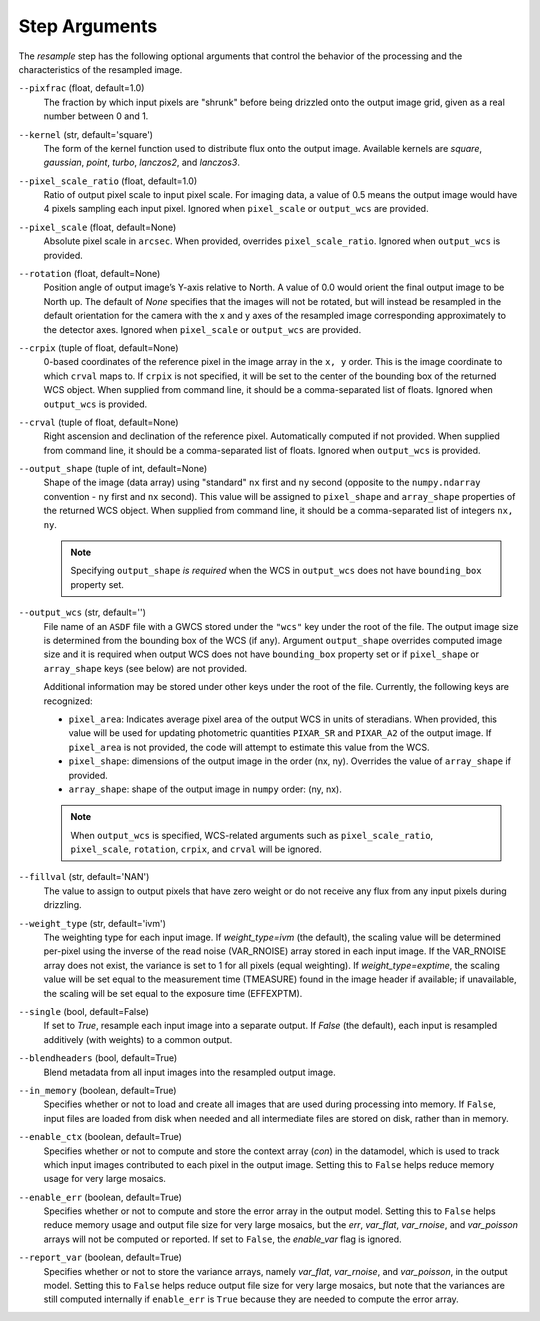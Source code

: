 .. _resample_step_args:

Step Arguments
==============
The `resample` step has the following optional arguments that control
the behavior of the processing and the characteristics of the resampled
image.

``--pixfrac`` (float, default=1.0)
    The fraction by which input pixels are "shrunk" before being drizzled
    onto the output image grid, given as a real number between 0 and 1.

``--kernel`` (str, default='square')
    The form of the kernel function used to distribute flux onto the output
    image.  Available kernels are `square`, `gaussian`, `point`,
    `turbo`, `lanczos2`, and `lanczos3`.

``--pixel_scale_ratio`` (float, default=1.0)
    Ratio of output pixel scale to input pixel scale.
    For imaging data, a value of 0.5 means the output
    image would have 4 pixels sampling each input pixel.
    Ignored when ``pixel_scale`` or ``output_wcs`` are provided.

``--pixel_scale`` (float, default=None)
    Absolute pixel scale in ``arcsec``. When provided, overrides
    ``pixel_scale_ratio``. Ignored when ``output_wcs`` is provided.

``--rotation`` (float, default=None)
    Position angle of output image’s Y-axis relative to North.
    A value of 0.0 would orient the final output image to be North up.
    The default of `None` specifies that the images will not be rotated,
    but will instead be resampled in the default orientation for the camera
    with the x and y axes of the resampled image corresponding
    approximately to the detector axes. Ignored when ``pixel_scale``
    or ``output_wcs`` are provided.

``--crpix`` (tuple of float, default=None)
    0-based coordinates of the reference pixel in the image array in the
    ``x, y`` order. This is the image coordinate to which ``crval`` maps to.
    If ``crpix`` is not specified, it will be set to the center of the bounding
    box of the returned WCS object. When supplied from command line, it should
    be a comma-separated list of floats. Ignored when ``output_wcs``
    is provided.

``--crval`` (tuple of float, default=None)
    Right ascension and declination of the reference pixel. Automatically
    computed if not provided. When supplied from command line, it should be a
    comma-separated list of floats. Ignored when ``output_wcs`` is provided.

``--output_shape`` (tuple of int, default=None)
    Shape of the image (data array) using "standard" ``nx`` first and ``ny``
    second (opposite to the ``numpy.ndarray`` convention - ``ny`` first and
    ``nx`` second). This value will be assigned to
    ``pixel_shape`` and ``array_shape`` properties of the returned
    WCS object. When supplied from command line, it should be a comma-separated
    list of integers ``nx, ny``.

    .. note::
        Specifying ``output_shape`` *is required* when the WCS in
        ``output_wcs`` does not have ``bounding_box`` property set.

``--output_wcs`` (str, default='')
    File name of an ``ASDF`` file with a GWCS stored under the ``"wcs"`` key
    under the root of the file. The output image size is determined from the
    bounding box of the WCS (if any). Argument ``output_shape`` overrides
    computed image size and it is required when output WCS does not have
    ``bounding_box`` property set or if ``pixel_shape`` or ``array_shape`` keys
    (see below) are not provided.

    Additional information may be stored under
    other keys under the root of the file. Currently, the following keys are
    recognized:

    - ``pixel_area``: Indicates average pixel area of the output WCS in
      units of steradians. When provided, this value will be used for updating
      photometric quantities  ``PIXAR_SR`` and ``PIXAR_A2`` of the output image.
      If ``pixel_area`` is not provided, the code will attempt to estimate
      this value from the WCS.

    - ``pixel_shape``: dimensions of the output image in the order (nx, ny).
      Overrides the value of ``array_shape`` if provided.

    - ``array_shape``: shape of the output image in ``numpy`` order: (ny, nx).

    .. note::
        When ``output_wcs`` is specified, WCS-related arguments such as
        ``pixel_scale_ratio``, ``pixel_scale``, ``rotation``, ``crpix``,
        and ``crval`` will be ignored.

``--fillval`` (str, default='NAN')
    The value to assign to output pixels that have zero weight or do not
    receive any flux from any input pixels during drizzling.

``--weight_type`` (str, default='ivm')
    The weighting type for each input image.
    If `weight_type=ivm` (the default), the scaling value
    will be determined per-pixel using the inverse of the read noise
    (VAR_RNOISE) array stored in each input image. If the VAR_RNOISE array does
    not exist, the variance is set to 1 for all pixels (equal weighting).
    If `weight_type=exptime`, the scaling value will be set equal to the
    measurement time (TMEASURE) found in the image header if available;
    if unavailable, the scaling will be set equal to the exposure time (EFFEXPTM).

``--single`` (bool, default=False)
    If set to `True`, resample each input image into a separate output.  If
    `False` (the default), each input is resampled additively (with weights) to
    a common output.

``--blendheaders`` (bool, default=True)
    Blend metadata from all input images into the resampled output image.

``--in_memory`` (boolean, default=True)
  Specifies whether or not to load and create all images that are used during
  processing into memory. If ``False``, input files are loaded from disk when
  needed and all intermediate files are stored on disk, rather than in memory.

``--enable_ctx`` (boolean, default=True)
  Specifies whether or not to compute and store the context array (`con`) in the datamodel,
  which is used to track which input images contributed to each pixel in the
  output image. Setting this to ``False`` helps reduce memory usage for very large
  mosaics.

``--enable_err`` (boolean, default=True)
  Specifies whether or not to compute and store the error array in the output model.
  Setting this to ``False`` helps reduce memory usage and output file size for very
  large mosaics, but the  `err`, `var_flat`, `var_rnoise`, and `var_poisson`
  arrays will not be computed or reported.
  If set to ``False``, the `enable_var` flag is ignored.

``--report_var`` (boolean, default=True)
  Specifies whether or not to store the variance arrays, namely
  `var_flat`, `var_rnoise`, and `var_poisson`, in the output model.
  Setting this to ``False`` helps reduce output file size for very large mosaics,
  but note that the variances are still computed internally if ``enable_err`` is ``True``
  because they are needed to compute the error array.
